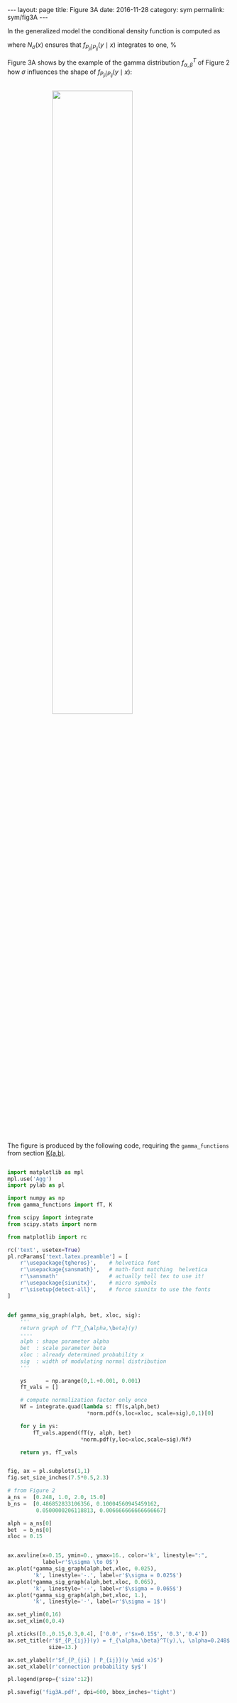 #+STARTUP: noindent showeverything
#+OPTIONS: toc:nil; html-postamble:nil
#+BEGIN_HTML
---
layout: page
title: Figure 3A
date: 2016-11-28
category: sym
permalink: sym/fig3A
---
#+END_HTML

In the generalized model the conditional density function is computed as 

\begin{align}
  f_{P_{ji} | P_{ij}} (y \mid x) = \frac{1}{N_{\sigma}(x)} f_{P_{ji}}(y)\, \frac{1}{\sigma \sqrt{2 \pi}} \,e^{\frac{(y-x)^2}{2 \sigma^2}},
\end{align}

where $N_{\sigma}(x)$ ensures that $f_{P_{ji}|P_{ij}} (y \mid x)$ integrates to one,
%
\begin{align}
  N_{\sigma}(x) = \int_0^1 f_{P_{ji}}(z)\, \frac{1}{\sigma \sqrt{2 \pi}}\, e^{\frac{(z-x)^2}{2 \sigma^2}} \,dz.
\end{align}

Figure 3A shows by the example of the gamma distribution  $f^T_{\alpha,\beta}$ of Figure 2 how $\sigma$ influences the shape of  $f_{P_{ji} | P_{ij}} (y \mid x)$:


#+BEGIN_HTML
<img src="{{ site.baseurl }}/assets/img/fig3A.png" width="60%" style="display:block;margin:2em auto 2em;"/>
#+END_HTML


The figure is produced by the following code, requiring the ~gamma_functions~ from section @@html:<a href="{{ site.baseurl }}/gamma/k-ab">K(a,b)</a>@@.

#+BEGIN_SRC python

import matplotlib as mpl
mpl.use('Agg')
import pylab as pl

import numpy as np
from gamma_functions import fT, K

from scipy import integrate
from scipy.stats import norm

from matplotlib import rc

rc('text', usetex=True)
pl.rcParams['text.latex.preamble'] = [
    r'\usepackage{tgheros}',    # helvetica font
    r'\usepackage{sansmath}',   # math-font matching  helvetica
    r'\sansmath'                # actually tell tex to use it!
    r'\usepackage{siunitx}',    # micro symbols
    r'\sisetup{detect-all}',    # force siunitx to use the fonts
]  


def gamma_sig_graph(alph, bet, xloc, sig):
    '''
    return graph of f^T_{\alpha,\beta}(y)
    ----
    alph : shape parameter alpha
    bet  : scale parameter beta
    xloc : already determined probability x
    sig  : width of modulating normal distribution
    '''

    ys      = np.arange(0,1.+0.001, 0.001)
    fT_vals = []
    
    # compute normalization factor only once
    Nf = integrate.quad(lambda s: fT(s,alph,bet)
                         *norm.pdf(s,loc=xloc, scale=sig),0,1)[0]

    for y in ys:
        fT_vals.append(fT(y, alph, bet)
                       *norm.pdf(y,loc=xloc,scale=sig)/Nf)

    return ys, fT_vals


fig, ax = pl.subplots(1,1)
fig.set_size_inches(7.5*0.5,2.3)

# from Figure 2
a_ns =  [0.248, 1.0, 2.0, 15.0]
b_ns =  [0.486852833106356, 0.10004560945459162,
         0.0500000206118813, 0.006666666666666667] 

alph = a_ns[0]
bet  = b_ns[0]
xloc = 0.15


ax.axvline(x=0.15, ymin=0., ymax=16., color='k', linestyle=":",
           label=r'$\sigma \to 0$')
ax.plot(*gamma_sig_graph(alph,bet,xloc, 0.025),
        'k', linestyle='-.', label=r'$\sigma = 0.025$')
ax.plot(*gamma_sig_graph(alph,bet,xloc, 0.065),
        'k', linestyle='--', label=r'$\sigma = 0.065$')
ax.plot(*gamma_sig_graph(alph,bet,xloc, 1.),
        'k', linestyle='-', label=r'$\sigma = 1$')

ax.set_ylim(0,16)
ax.set_xlim(0,0.4)

pl.xticks([0.,0.15,0.3,0.4], ['0.0', r'$x=0.15$', '0.3','0.4'])
ax.set_title(r'$f_{P_{ij}}(y) = f_{\alpha,\beta}^T(y),\, \alpha=0.248$',
             size=13.)

ax.set_ylabel(r'$f_{P_{ji} | P_{ij}}(y \mid x)$')
ax.set_xlabel(r'connection probability $y$')

pl.legend(prop={'size':12})

pl.savefig('fig3A.pdf', dpi=600, bbox_inches='tight')

#+END_SRC
